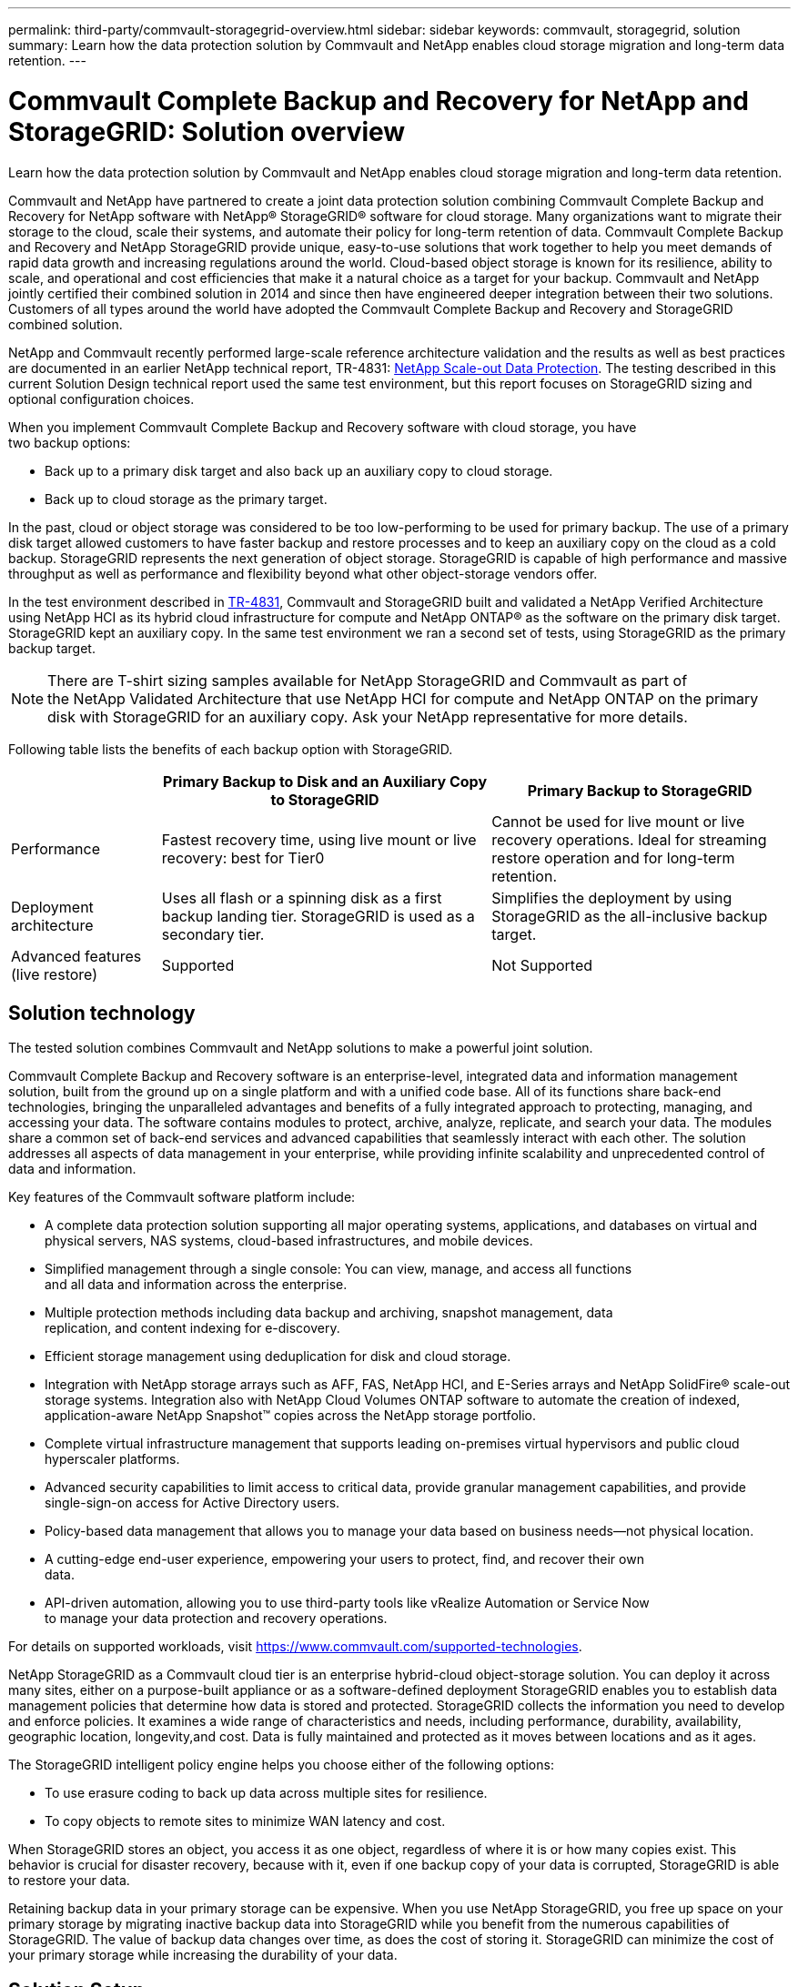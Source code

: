 ---
permalink: third-party/commvault-storagegrid-overview.html
sidebar: sidebar
keywords: commvault, storagegrid, solution
summary: Learn how the data protection solution by Commvault and NetApp enables cloud storage migration and long-term data retention.
---

= Commvault Complete Backup and Recovery for NetApp and StorageGRID: Solution overview
:hardbreaks:
:icons: font
:imagesdir: ../media/

[.lead]
Learn how the data protection solution by Commvault and NetApp enables cloud storage migration and long-term data retention.

Commvault and NetApp have partnered to create a joint data protection solution combining Commvault Complete Backup and Recovery for NetApp software with NetApp® StorageGRID® software for cloud storage. Many organizations want to migrate their storage to the cloud, scale their systems, and automate their policy for long-term retention of data. Commvault Complete Backup and Recovery and NetApp StorageGRID provide unique, easy-to-use solutions that work together to help you meet demands of rapid data growth and increasing regulations around the world. Cloud-based object storage is known for its resilience, ability to scale, and operational and cost efficiencies that make it a natural choice as a target for your backup. Commvault and NetApp jointly certified their combined solution in 2014 and since then have engineered deeper integration between their two solutions. Customers of all types around the world have adopted the Commvault Complete Backup and Recovery and StorageGRID combined solution.

NetApp and Commvault recently performed large-scale reference architecture validation and the results as well as best practices are documented in an earlier NetApp technical report, TR-4831: http://www.netapp.com/us/media/tr-4831.pdf[NetApp Scale-out Data Protection^]. The testing described in this current Solution Design technical report used the same test environment, but this report focuses on StorageGRID sizing and optional configuration choices.

When you implement Commvault Complete Backup and Recovery software with cloud storage, you have 
two backup options:

 * Back up to a primary disk target and also back up an auxiliary copy to cloud storage.
 * Back up to cloud storage as the primary target.

In the past, cloud or object storage was considered to be too low-performing to be used for primary backup. The use of a primary disk target allowed customers to have faster backup and restore processes and to keep an auxiliary copy on the cloud as a cold backup. StorageGRID represents the next generation of object storage. StorageGRID is capable of high performance and massive throughput as well as performance and flexibility beyond what other object-storage vendors offer.

In the test environment described in http://www.netapp.com/us/media/tr-4831.pdf[TR-4831^], Commvault and StorageGRID built and validated a NetApp Verified Architecture using NetApp HCI as its hybrid cloud infrastructure for compute and NetApp ONTAP® as the software on the primary disk target. StorageGRID kept an auxiliary copy. In the same test environment we ran a second set of tests, using StorageGRID as the primary backup target.

NOTE: There are T-shirt sizing samples available for NetApp StorageGRID and Commvault as part of 
the NetApp Validated Architecture that use NetApp HCI for compute and NetApp ONTAP on the primary disk with StorageGRID for an auxiliary copy. Ask your NetApp representative for more details. 

Following table lists the benefits of each backup option with StorageGRID.

[cols=4*,options="header",cols="25,55,50"]
|===
| 
| Primary Backup to Disk and an Auxiliary Copy to StorageGRID
| Primary Backup to StorageGRID
| Performance | Fastest recovery time, using live mount or live recovery: best for Tier0 | Cannot be used for live mount or live recovery operations. Ideal for streaming restore operation and for long-term retention.   | Deployment architecture | Uses all flash or a spinning disk as a first backup landing tier. StorageGRID is used as a secondary tier.|Simplifies the deployment by using StorageGRID as the all-inclusive backup target. | Advanced features (live restore) | Supported | Not Supported
|===

== Solution technology
The tested solution combines Commvault and NetApp solutions to make a powerful joint solution.

Commvault Complete Backup and Recovery software is an enterprise-level, integrated data and information management solution, built from the ground up on a single platform and with a unified code base. All of its functions share back-end technologies, bringing the unparalleled advantages and benefits of a fully integrated approach to protecting, managing, and accessing your data. The software contains modules to protect, archive, analyze, replicate, and search your data. The modules share a common set of back-end services and advanced capabilities that seamlessly interact with each other. The solution addresses all aspects of data management in your enterprise, while providing infinite scalability and unprecedented control of data and information.

Key features of the Commvault software platform include:

* A complete data protection solution supporting all major operating systems, applications, and databases on virtual and physical servers, NAS systems, cloud-based infrastructures, and mobile devices.

* Simplified management through a single console: You can view, manage, and access all functions 
and all data and information across the enterprise.

* Multiple protection methods including data backup and archiving, snapshot management, data 
replication, and content indexing for e-discovery.

* Efficient storage management using deduplication for disk and cloud storage.

* Integration with NetApp storage arrays such as AFF, FAS, NetApp HCI, and E-Series arrays and NetApp SolidFire® scale-out storage systems. Integration also with NetApp Cloud Volumes ONTAP software to automate the creation of indexed, application-aware NetApp Snapshot™ copies across the NetApp storage portfolio.

* Complete virtual infrastructure management that supports leading on-premises virtual hypervisors and public cloud hyperscaler platforms.

* Advanced security capabilities to limit access to critical data, provide granular management capabilities, and provide single-sign-on access for Active Directory users.

* Policy-based data management that allows you to manage your data based on business needs—not physical location.

* A cutting-edge end-user experience, empowering your users to protect, find, and recover their own 
data.

* API-driven automation, allowing you to use third-party tools like vRealize Automation or Service Now 
to manage your data protection and recovery operations. 

For details on supported workloads, visit https://www.commvault.com/supported-technologies[https://www.commvault.com/supported-technologies]. 

NetApp StorageGRID as a Commvault cloud tier is an enterprise hybrid-cloud object-storage solution. You can deploy it across many sites, either on a purpose-built appliance or as a software-defined deployment StorageGRID enables you to establish data management policies that determine how data is stored and protected. StorageGRID collects the information you need to develop and enforce policies. It examines a wide range of characteristics and needs, including performance, durability, availability, geographic location, longevity,and cost. Data is fully maintained and protected as it moves between locations and as it ages.

The StorageGRID intelligent policy engine helps you choose either of the following options:

* To use erasure coding to back up data across multiple sites for resilience.

* To copy objects to remote sites to minimize WAN latency and cost. 

When StorageGRID stores an object, you access it as one object, regardless of where it is or how many copies exist. This behavior is crucial for disaster recovery, because with it, even if one backup copy of your data is corrupted, StorageGRID is able to restore your data.

Retaining backup data in your primary storage can be expensive. When you use NetApp StorageGRID, you free up space on your primary storage by migrating inactive backup data into StorageGRID while you benefit from the numerous capabilities of StorageGRID. The value of backup data changes over time, as does the cost of storing it. StorageGRID can minimize the cost of your primary storage while increasing the durability of your data. 

== Solution Setup 

In the lab setup, the StorageGRID environment consisted of four NetApp StorageGRID SG5712 appliances, one virtual primary Admin node and one virtual Gateway node. The SG5712 appliance is the entry level option—a baseline configuration. Choosing higher performance appliance options such as the NetApp StorageGRID SG5760 or SG6060 can provide significant performance benefits. Consult your NetApp StorageGRID solution architect for sizing assistance.

For its data protection policy, StorageGRID uses an integrated lifecycle management (ILM) policy to manage and protect data. ILM rules are evaluated in a policy from top to bottom. We implemented the ILM policy shown in the following table.

[cols=3*,options="header",cols="30,30,40"]
|===
| ILM Rule
| Qualifiers
| Ingest Behavior
| Erasure Coding 2+1 | Objects over 200KB | Balanced
| 2 Copy | All objects | Dual Commit
|===

The ILM 2 Copy rule is the default rule. The Erasure Coding 2+1 rule was applied for this testing to any object 200KB or larger. The default rule was applied to objects smaller than 200KB. Application of the rules in this way is a StorageGRID best practice.

For technical details about this test environment, read the Solution Design and Best Practices section in the https://www.netapp.com/us/media/tr-4831.pdf[NetApp Scale-out Data Protection with Commvault] technical report.

